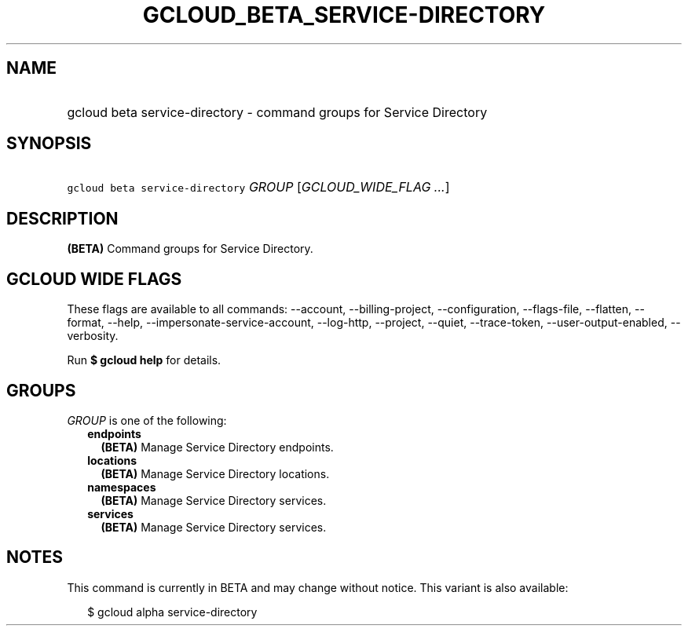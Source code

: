 
.TH "GCLOUD_BETA_SERVICE\-DIRECTORY" 1



.SH "NAME"
.HP
gcloud beta service\-directory \- command groups for Service Directory



.SH "SYNOPSIS"
.HP
\f5gcloud beta service\-directory\fR \fIGROUP\fR [\fIGCLOUD_WIDE_FLAG\ ...\fR]



.SH "DESCRIPTION"

\fB(BETA)\fR Command groups for Service Directory.



.SH "GCLOUD WIDE FLAGS"

These flags are available to all commands: \-\-account, \-\-billing\-project,
\-\-configuration, \-\-flags\-file, \-\-flatten, \-\-format, \-\-help,
\-\-impersonate\-service\-account, \-\-log\-http, \-\-project, \-\-quiet,
\-\-trace\-token, \-\-user\-output\-enabled, \-\-verbosity.

Run \fB$ gcloud help\fR for details.



.SH "GROUPS"

\f5\fIGROUP\fR\fR is one of the following:

.RS 2m
.TP 2m
\fBendpoints\fR
\fB(BETA)\fR Manage Service Directory endpoints.

.TP 2m
\fBlocations\fR
\fB(BETA)\fR Manage Service Directory locations.

.TP 2m
\fBnamespaces\fR
\fB(BETA)\fR Manage Service Directory services.

.TP 2m
\fBservices\fR
\fB(BETA)\fR Manage Service Directory services.


.RE
.sp

.SH "NOTES"

This command is currently in BETA and may change without notice. This variant is
also available:

.RS 2m
$ gcloud alpha service\-directory
.RE

